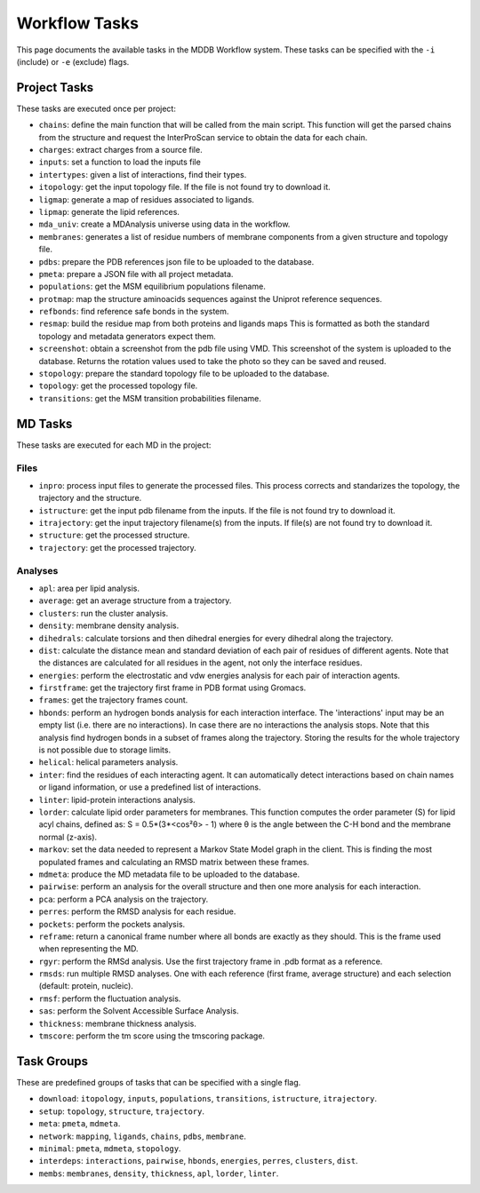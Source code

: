 .. _task_documentation: generated with generate_task_docs.py

Workflow Tasks
==================

This page documents the available tasks in the MDDB Workflow system.
These tasks can be specified with the ``-i`` (include) or ``-e`` (exclude) flags.

Project Tasks
---------------

These tasks are executed once per project:

* ``chains``: define the main function that will be called from the main script. This function will get the parsed chains from the structure and request the InterProScan service to obtain the data for each chain.

* ``charges``: extract charges from a source file. 

* ``inputs``: set a function to load the inputs file

* ``intertypes``: given a list of interactions, find their types.

* ``itopology``: get the input topology file. If the file is not found try to download it.

* ``ligmap``: generate a map of residues associated to ligands.

* ``lipmap``: generate the lipid references.

* ``mda_univ``: create a MDAnalysis universe using data in the workflow.

* ``membranes``: generates a list of residue numbers of membrane components from a given structure and topology file.

* ``pdbs``: prepare the PDB references json file to be uploaded to the database.

* ``pmeta``: prepare a JSON file with all project metadata.

* ``populations``: get the MSM equilibrium populations filename.

* ``protmap``: map the structure aminoacids sequences against the Uniprot reference sequences.

* ``refbonds``: find reference safe bonds in the system.

* ``resmap``: build the residue map from both proteins and ligands maps This is formatted as both the standard topology and metadata generators expect them.

* ``screenshot``: obtain a screenshot from the pdb file using VMD. This screenshot of the system is uploaded to the database. Returns the rotation values used to take the photo so they can be saved and reused. 

* ``stopology``: prepare the standard topology file to be uploaded to the database.

* ``topology``: get the processed topology file.

* ``transitions``: get the MSM transition probabilities filename.

MD Tasks
-----------

These tasks are executed for each MD in the project:

Files
~~~~~~~~

* ``inpro``: process input files to generate the processed files. This process corrects and standarizes the topology, the trajectory and the structure.

* ``istructure``: get the input pdb filename from the inputs. If the file is not found try to download it.

* ``itrajectory``: get the input trajectory filename(s) from the inputs. If file(s) are not found try to download it.

* ``structure``: get the processed structure.

* ``trajectory``: get the processed trajectory.

Analyses
~~~~~~~~~~~~~~

* ``apl``: area per lipid analysis.

* ``average``: get an average structure from a trajectory.

* ``clusters``: run the cluster analysis.

* ``density``: membrane density analysis.

* ``dihedrals``: calculate torsions and then dihedral energies for every dihedral along the trajectory.

* ``dist``: calculate the distance mean and standard deviation of each pair of residues of different agents. Note that the distances are calculated for all residues in the agent, not only the interface residues.

* ``energies``: perform the electrostatic and vdw energies analysis for each pair of interaction agents.

* ``firstframe``: get the trajectory first frame in PDB format using Gromacs.

* ``frames``: get the trajectory frames count.

* ``hbonds``: perform an hydrogen bonds analysis for each interaction interface. The 'interactions' input may be an empty list (i.e. there are no interactions). In case there are no interactions the analysis stops. Note that this analysis find hydrogen bonds in a subset of frames along the trajectory. Storing the results for the whole trajectory is not possible due to storage limits.

* ``helical``: helical parameters analysis.

* ``inter``: find the residues of each interacting agent. It can automatically detect interactions based on chain names or ligand information, or use a predefined list of interactions.

* ``linter``: lipid-protein interactions analysis.

* ``lorder``: calculate lipid order parameters for membranes. This function computes the order parameter (S) for lipid acyl chains, defined as: S = 0.5*(3*<cos²θ> - 1) where θ is the angle between the C-H bond and the membrane normal (z-axis). 

* ``markov``: set the data needed to represent a Markov State Model graph in the client. This is finding the most populated frames and calculating an RMSD matrix between these frames.

* ``mdmeta``: produce the MD metadata file to be uploaded to the database.

* ``pairwise``: perform an analysis for the overall structure and then one more analysis for each interaction.

* ``pca``: perform a PCA analysis on the trajectory.

* ``perres``: perform the RMSD analysis for each residue.

* ``pockets``: perform the pockets analysis.

* ``reframe``: return a canonical frame number where all bonds are exactly as they should. This is the frame used when representing the MD.

* ``rgyr``: perform the RMSd analysis. Use the first trajectory frame in .pdb format as a reference.

* ``rmsds``: run multiple RMSD analyses. One with each reference (first frame, average structure)  and each selection (default: protein, nucleic).

* ``rmsf``: perform the fluctuation analysis.

* ``sas``: perform the Solvent Accessible Surface Analysis.

* ``thickness``: membrane thickness analysis.

* ``tmscore``: perform the tm score using the tmscoring package.

Task Groups
-------------

These are predefined groups of tasks that can be specified with a single flag.

* ``download``: ``itopology``, ``inputs``, ``populations``, ``transitions``, ``istructure``, ``itrajectory``.

* ``setup``: ``topology``, ``structure``, ``trajectory``.

* ``meta``: ``pmeta``, ``mdmeta``.

* ``network``: ``mapping``, ``ligands``, ``chains``, ``pdbs``, ``membrane``.

* ``minimal``: ``pmeta``, ``mdmeta``, ``stopology``.

* ``interdeps``: ``interactions``, ``pairwise``, ``hbonds``, ``energies``, ``perres``, ``clusters``, ``dist``.

* ``membs``: ``membranes``, ``density``, ``thickness``, ``apl``, ``lorder``, ``linter``.

